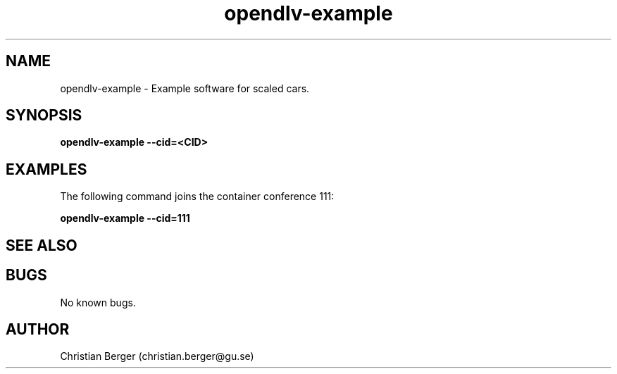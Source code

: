 .\" Manpage for opendlv-example
.\" Author: Christian Berger <christian.berger@gu.se>.

.TH opendlv-example 1 "8 October 2016" "0.0.1" "opendlv-example man page"

.SH NAME
opendlv-example \- Example software for scaled cars.



.SH SYNOPSIS
.B opendlv-example --cid=<CID>


.SH EXAMPLES
The following command joins the container conference 111:

.B opendlv-example --cid=111



.SH SEE ALSO



.SH BUGS
No known bugs.



.SH AUTHOR
Christian Berger (christian.berger@gu.se)

